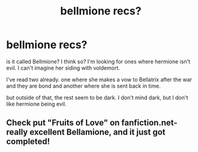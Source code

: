 #+TITLE: bellmione recs?

* bellmione recs?
:PROPERTIES:
:Author: HIJKay
:Score: 2
:DateUnix: 1394335668.0
:DateShort: 2014-Mar-09
:END:
is it called Bellmione? I think so? I'm looking for ones where hermione isn't evil. I can't imagine her siding with voldemort.

I've read two already. one where she makes a vow to Bellatrix after the war and they are bond and another where she is sent back in time.

but outside of that, the rest seem to be dark. I don't mind dark, but I don't like hermione being evil.


** Check put "Fruits of Love" on fanfiction.net- really excellent Bellamione, and it just got completed!
:PROPERTIES:
:Score: 1
:DateUnix: 1394390458.0
:DateShort: 2014-Mar-09
:END:
